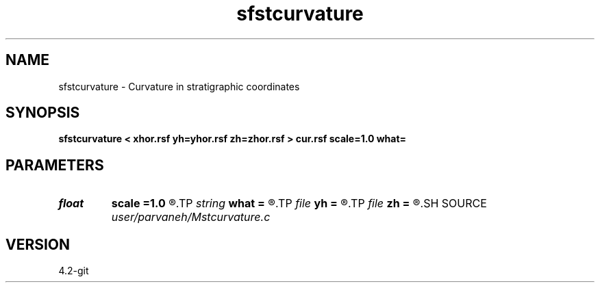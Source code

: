 .TH sfstcurvature 1  "APRIL 2023" Madagascar "Madagascar Manuals"
.SH NAME
sfstcurvature \- Curvature in stratigraphic coordinates 
.SH SYNOPSIS
.B sfstcurvature < xhor.rsf yh=yhor.rsf zh=zhor.rsf > cur.rsf scale=1.0 what=
.SH PARAMETERS
.PD 0
.TP
.I float  
.B scale
.B =1.0
.R  	scaling (from time to depth)
.TP
.I string 
.B what
.B =
.R  	what to compute
.TP
.I file   
.B yh
.B =
.R  	auxiliary input file name
.TP
.I file   
.B zh
.B =
.R  	auxiliary input file name
.SH SOURCE
.I user/parvaneh/Mstcurvature.c
.SH VERSION
4.2-git
